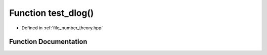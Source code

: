 .. _exhale_function_number__theory_8hpp_1a7aac53ce82614d79c7098a1de32ed1e7:

Function test_dlog()
====================

- Defined in :ref:`file_number_theory.hpp`


Function Documentation
----------------------


.. doxygenfunction:: test_dlog()
